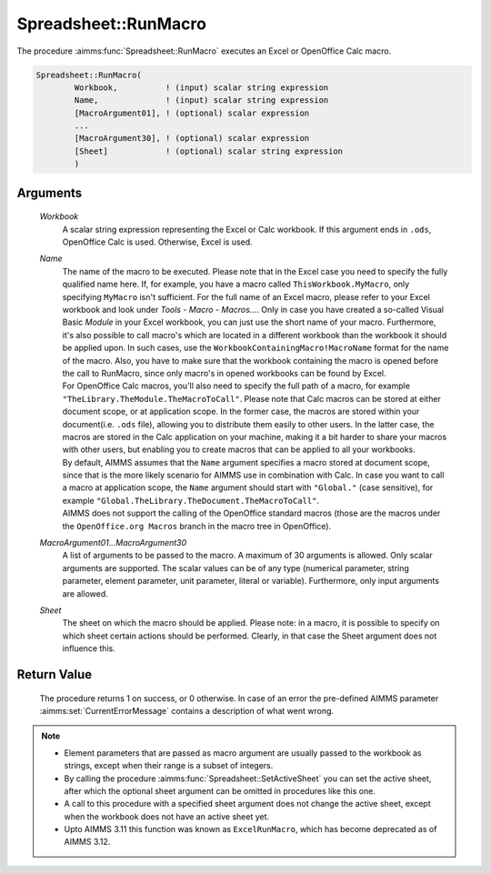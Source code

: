 .. aimms:procedure:: Spreadsheet::RunMacro(Workbook, Name, MacroArgument01...MacroArgument30, Sheet)

.. _Spreadsheet::RunMacro:

Spreadsheet::RunMacro
=====================

The procedure :aimms:func:`Spreadsheet::RunMacro` executes an Excel or OpenOffice
Calc macro.

.. code-block:: aimms

    Spreadsheet::RunMacro(
            Workbook,          ! (input) scalar string expression
            Name,              ! (input) scalar string expression
            [MacroArgument01], ! (optional) scalar expression
            ...
            [MacroArgument30], ! (optional) scalar expression
            [Sheet]            ! (optional) scalar string expression
            )

Arguments
---------

    *Workbook*
        A scalar string expression representing the Excel or Calc workbook. If
        this argument ends in ``.ods``, OpenOffice Calc is used. Otherwise,
        Excel is used.

    *Name*
        | The name of the macro to be executed. Please note that in the Excel
          case you need to specify the fully qualified name here. If, for
          example, you have a macro called ``ThisWorkbook.MyMacro``, only
          specifying ``MyMacro`` isn't sufficient. For the full name of an Excel
          macro, please refer to your Excel workbook and look under *Tools -
          Macro - Macros...*. Only in case you have created a so-called Visual
          Basic *Module* in your Excel workbook, you can just use the short name
          of your macro. Furthermore, it's also possible to call macro's which
          are located in a different workbook than the workbook it should be
          applied upon. In such cases, use the
          ``WorkbookContainingMacro!MacroName`` format for the name of the
          macro. Also, you have to make sure that the workbook containing the
          macro is opened before the call to RunMacro, since only macro's in
          opened workbooks can be found by Excel.
        | For OpenOffice Calc macros, you'll also need to specify the full path
          of a macro, for example ``"TheLibrary.TheModule.TheMacroToCall"``.
          Please note that Calc macros can be stored at either document scope,
          or at application scope. In the former case, the macros are stored
          within your document(i.e. ``.ods`` file), allowing you to distribute
          them easily to other users. In the latter case, the macros are stored
          in the Calc application on your machine, making it a bit harder to
          share your macros with other users, but enabling you to create macros
          that can be applied to all your workbooks.
        | By default, AIMMS assumes that the ``Name`` argument specifies a macro
          stored at document scope, since that is the more likely scenario for
          AIMMS use in combination with Calc. In case you want to call a macro
          at application scope, the ``Name`` argument should start with
          ``"Global."`` (case sensitive), for example
          ``"Global.TheLibrary.TheDocument.TheMacroToCall"``.
        | AIMMS does not support the calling of the OpenOffice standard macros
          (those are the macros under the ``OpenOffice.org Macros`` branch in
          the macro tree in OpenOffice).

    *MacroArgument01...MacroArgument30*
        A list of arguments to be passed to the macro. A maximum of 30 arguments
        is allowed. Only scalar arguments are supported. The scalar values can
        be of any type (numerical parameter, string parameter, element
        parameter, unit parameter, literal or variable). Furthermore, only input
        arguments are allowed.

    *Sheet*
        The sheet on which the macro should be applied. Please note: in a macro,
        it is possible to specify on which sheet certain actions should be
        performed. Clearly, in that case the Sheet argument does not influence
        this.

Return Value
------------

    The procedure returns 1 on success, or 0 otherwise. In case of an error
    the pre-defined AIMMS parameter :aimms:set:`CurrentErrorMessage` contains a description of what
    went wrong.

.. note::

    -  Element parameters that are passed as macro argument are usually
       passed to the workbook as strings, except when their range is a
       subset of integers.

    -  By calling the procedure :aimms:func:`Spreadsheet::SetActiveSheet` you can set the active sheet,
       after which the optional sheet argument can be omitted in procedures
       like this one.

    -  A call to this procedure with a specified sheet argument does not
       change the active sheet, except when the workbook does not have an
       active sheet yet.

    -  Upto AIMMS 3.11 this function was known as ``ExcelRunMacro``, which
       has become deprecated as of AIMMS 3.12.

